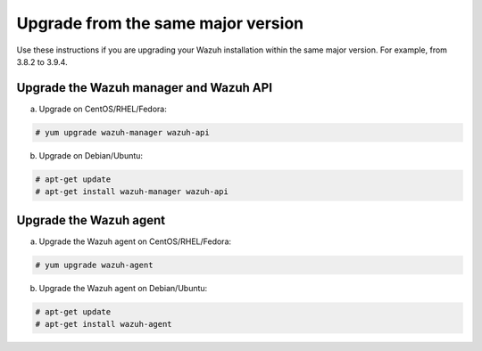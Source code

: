 .. Copyright (C) 2019 Wazuh, Inc.

.. _upgrading_same_major:

Upgrade from the same major version 
===================================

Use these instructions if you are upgrading your Wazuh installation within the same major version. For example, from 3.8.2 to 3.9.4.

Upgrade the Wazuh manager and Wazuh API
---------------------------------------

a) Upgrade on CentOS/RHEL/Fedora:

.. code-block:: console

    # yum upgrade wazuh-manager wazuh-api

b) Upgrade on Debian/Ubuntu:

.. code-block:: console

    # apt-get update 
    # apt-get install wazuh-manager wazuh-api


Upgrade the Wazuh agent
-----------------------

a) Upgrade the Wazuh agent on CentOS/RHEL/Fedora:

.. code-block:: console

    # yum upgrade wazuh-agent

b) Upgrade the Wazuh agent on Debian/Ubuntu:

.. code-block:: console

    # apt-get update 
    # apt-get install wazuh-agent

